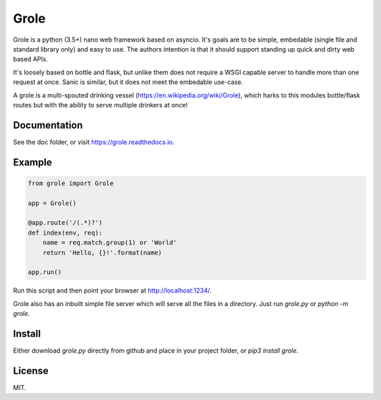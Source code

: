 Grole
=====

.. image:: https://img.shields.io/github/license/witchard/grole.svg
    :target: https://witchard.mit-license.org

.. image:: https://img.shields.io/pypi/v/grole.svg
    :target: https://pypi.python.org/pypi/grole

.. image:: https://img.shields.io/pypi/pyversions/grole.svg
    :target: https://pypi.python.org/pypi/grole

.. image:: https://readthedocs.org/projects/grole/badge/?version=latest
    :target: https://grole.readthedocs.io

.. image:: https://img.shields.io/travis/witchard/grole.svg
    :target: https://travis-ci.org/witchard/grole

.. image:: https://img.shields.io/coveralls/witchard/grole.svg
    :target: https://coveralls.io/github/witchard/grole

Grole is a python (3.5+) nano web framework based on asyncio. It's goals are to be simple, embedable (single file and standard library only) and easy to use. The authors intention is that it should support standing up quick and dirty web based APIs.

It's loosely based on bottle and flask, but unlike them does not require a WSGI capable server to handle more than one request at once. Sanic is similar, but it does not meet the embedable use-case.

A grole is a multi-spouted drinking vessel (https://en.wikipedia.org/wiki/Grole), which harks to this modules bottle/flask routes but with the ability to serve multiple drinkers at once!

Documentation
-------------

See the doc folder, or visit https://grole.readthedocs.io.

Example
-------

.. code-block:: python

    from grole import Grole

    app = Grole()

    @app.route('/(.*)?')
    def index(env, req):
        name = req.match.group(1) or 'World'
        return 'Hello, {}!'.format(name)

    app.run()

Run this script and then point your browser at http://localhost:1234/.

Grole also has an inbuilt simple file server which will serve all the files in a directory. Just run `grole.py` or `python -m grole`.

Install
-------

Either download `grole.py` directly from github and place in your project folder, or `pip3 install grole`.

License
-------

MIT.

